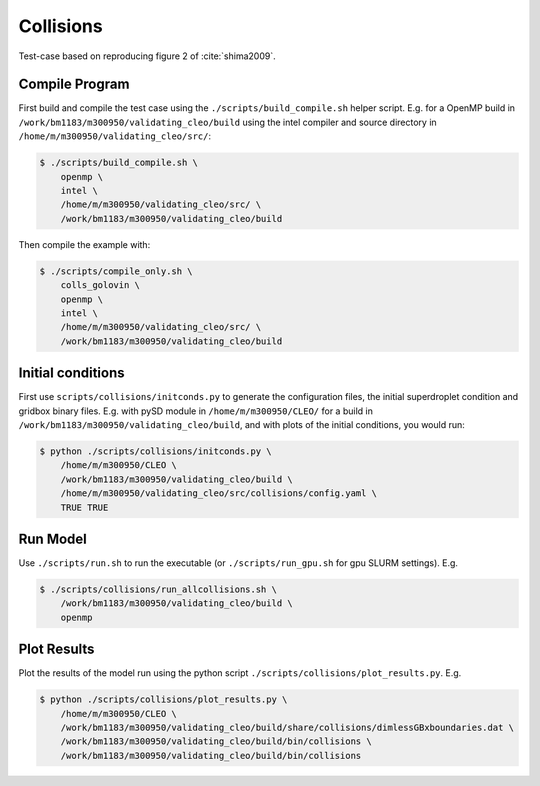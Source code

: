 .. _collisions:

Collisions
==========

Test-case based on reproducing figure 2 of :cite:`shima2009`.

Compile Program
---------------

First build and compile the test case using the ``./scripts/build_compile.sh`` helper script.
E.g. for a OpenMP build in ``/work/bm1183/m300950/validating_cleo/build`` using the intel compiler
and source directory in ``/home/m/m300950/validating_cleo/src/``:

.. code-block:: console

  $ ./scripts/build_compile.sh \
      openmp \
      intel \
      /home/m/m300950/validating_cleo/src/ \
      /work/bm1183/m300950/validating_cleo/build

Then compile the example with:

.. code-block:: console

  $ ./scripts/compile_only.sh \
      colls_golovin \
      openmp \
      intel \
      /home/m/m300950/validating_cleo/src/ \
      /work/bm1183/m300950/validating_cleo/build


Initial conditions
------------------

First use ``scripts/collisions/initconds.py`` to generate the configuration files, the initial
superdroplet condition and gridbox binary files. E.g. with pySD module in ``/home/m/m300950/CLEO/``
for a build in ``/work/bm1183/m300950/validating_cleo/build``, and with plots of the initial
conditions, you would run:

.. code-block:: console

  $ python ./scripts/collisions/initconds.py \
      /home/m/m300950/CLEO \
      /work/bm1183/m300950/validating_cleo/build \
      /home/m/m300950/validating_cleo/src/collisions/config.yaml \
      TRUE TRUE


Run Model
---------

Use ``./scripts/run.sh`` to run the executable (or ``./scripts/run_gpu.sh`` for gpu SLURM settings).
E.g.

.. code-block:: console

  $ ./scripts/collisions/run_allcollisions.sh \
      /work/bm1183/m300950/validating_cleo/build \
      openmp

Plot Results
------------

Plot the results of the model run using the python script ``./scripts/collisions/plot_results.py``.
E.g.

.. code-block:: console

  $ python ./scripts/collisions/plot_results.py \
      /home/m/m300950/CLEO \
      /work/bm1183/m300950/validating_cleo/build/share/collisions/dimlessGBxboundaries.dat \
      /work/bm1183/m300950/validating_cleo/build/bin/collisions \
      /work/bm1183/m300950/validating_cleo/build/bin/collisions
